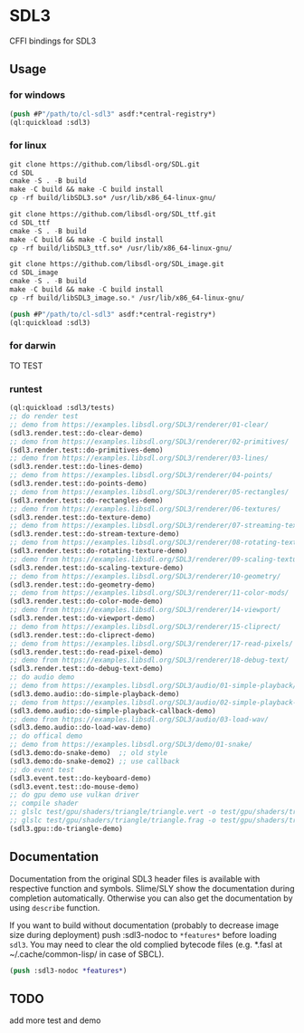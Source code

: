 * SDL3
CFFI bindings for SDL3

** Usage
*** for windows
#+BEGIN_SRC lisp
  (push #P"/path/to/cl-sdl3" asdf:*central-registry*)
  (ql:quickload :sdl3)
#+END_SRC

*** for linux
#+BEGIN_SRC lisp
  git clone https://github.com/libsdl-org/SDL.git
  cd SDL
  cmake -S . -B build
  make -C build && make -C build install
  cp -rf build/libSDL3.so* /usr/lib/x86_64-linux-gnu/

  git clone https://github.com/libsdl-org/SDL_ttf.git
  cd SDL_ttf
  cmake -S . -B build
  make -C build && make -C build install
  cp -rf build/libSDL3_ttf.so* /usr/lib/x86_64-linux-gnu/

  git clone https://github.com/libsdl-org/SDL_image.git
  cd SDL_image
  cmake -S . -B build
  make -C build && make -C build install
  cp -rf build/libSDL3_image.so.* /usr/lib/x86_64-linux-gnu/
  
  (push #P"/path/to/cl-sdl3" asdf:*central-registry*)
  (ql:quickload :sdl3)
#+END_SRC

*** for darwin
TO TEST

*** runtest
#+BEGIN_SRC lisp
  (ql:quickload :sdl3/tests)
  ;; do render test
  ;; demo from https://examples.libsdl.org/SDL3/renderer/01-clear/
  (sdl3.render.test::do-clear-demo)
  ;; demo from https://examples.libsdl.org/SDL3/renderer/02-primitives/
  (sdl3.render.test::do-primitives-demo)
  ;; demo from https://examples.libsdl.org/SDL3/renderer/03-lines/
  (sdl3.render.test::do-lines-demo)
  ;; demo from https://examples.libsdl.org/SDL3/renderer/04-points/
  (sdl3.render.test::do-points-demo)
  ;; demo from https://examples.libsdl.org/SDL3/renderer/05-rectangles/
  (sdl3.render.test::do-rectangles-demo)
  ;; demo from https://examples.libsdl.org/SDL3/renderer/06-textures/
  (sdl3.render.test::do-texture-demo)
  ;; demo from https://examples.libsdl.org/SDL3/renderer/07-streaming-textures/
  (sdl3.render.test::do-stream-texture-demo)
  ;; demo from https://examples.libsdl.org/SDL3/renderer/08-rotating-textures/
  (sdl3.render.test::do-rotating-texture-demo)
  ;; demo from https://examples.libsdl.org/SDL3/renderer/09-scaling-textures/
  (sdl3.render.test::do-scaling-texture-demo)
  ;; demo from https://examples.libsdl.org/SDL3/renderer/10-geometry/
  (sdl3.render.test::do-geometry-demo)
  ;; demo from https://examples.libsdl.org/SDL3/renderer/11-color-mods/
  (sdl3.render.test::do-color-mode-demo)
  ;; demo from https://examples.libsdl.org/SDL3/renderer/14-viewport/
  (sdl3.render.test::do-viewport-demo)
  ;; demo from https://examples.libsdl.org/SDL3/renderer/15-cliprect/
  (sdl3.render.test::do-cliprect-demo)
  ;; demo from https://examples.libsdl.org/SDL3/renderer/17-read-pixels/
  (sdl3.render.test::do-read-pixel-demo)
  ;; demo from https://examples.libsdl.org/SDL3/renderer/18-debug-text/
  (sdl3.render.test::do-debug-text-demo)
  ;; do audio demo
  ;; demo from https://examples.libsdl.org/SDL3/audio/01-simple-playback/
  (sdl3.demo.audio::do-simple-playback-demo)
  ;; demo from https://examples.libsdl.org/SDL3/audio/02-simple-playback-callback/
  (sdl3.demo.audio::do-simple-playback-callback-demo)
  ;; demo from https://examples.libsdl.org/SDL3/audio/03-load-wav/
  (sdl3.demo.audio::do-load-wav-demo)
  ;; do offical demo
  ;; demo from https://examples.libsdl.org/SDL3/demo/01-snake/
  (sdl3.demo:do-snake-demo)  ;; old style
  (sdl3.demo:do-snake-demo2) ;; use callback
  ;; do event test
  (sdl3.event.test::do-keyboard-demo)
  (sdl3.event.test::do-mouse-demo)
  ;; do gpu demo use vulkan driver
  ;; compile shader 
  ;; glslc test/gpu/shaders/triangle/triangle.vert -o test/gpu/shaders/triangle/vert.spv
  ;; glslc test/gpu/shaders/triangle/triangle.frag -o test/gpu/shaders/triangle/frag.spv
  (sdl3.gpu::do-triangle-demo)
  #+END_SRC

** Documentation

Documentation from the original SDL3 header files is available with respective function and symbols. Slime/SLY show the documentation during completion automatically. Otherwise you can also get the documentation by using =describe= function.

If you want to build without documentation (probably to decrease image size during deployment) push :sdl3-nodoc to =*features*= before loading =sdl3=. You may need to clear the old complied bytecode files (e.g. *.fasl at ~/.cache/common-lisp/ in case of SBCL).

#+begin_src lisp
(push :sdl3-nodoc *features*)
#+end_src

** TODO
add more test and demo
